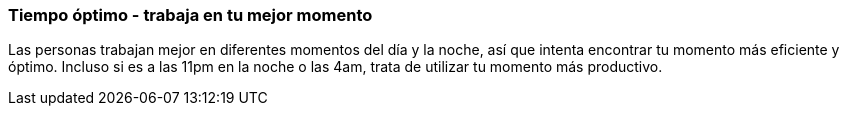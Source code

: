 === Tiempo óptimo - trabaja en tu mejor momento

Las personas trabajan mejor en diferentes momentos del día y la noche, así que intenta encontrar tu momento más eficiente y óptimo. Incluso si es a las 11pm en la noche o las 4am, trata de utilizar tu momento más productivo.
